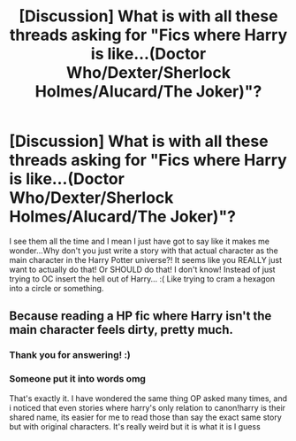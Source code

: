 #+TITLE: [Discussion] What is with all these threads asking for "Fics where Harry is like...(Doctor Who/Dexter/Sherlock Holmes/Alucard/The Joker)"?

* [Discussion] What is with all these threads asking for "Fics where Harry is like...(Doctor Who/Dexter/Sherlock Holmes/Alucard/The Joker)"?
:PROPERTIES:
:Score: 5
:DateUnix: 1590700806.0
:DateShort: 2020-May-29
:FlairText: Discussion
:END:
I see them all the time and I mean I just have got to say like it makes me wonder...Why don't you just write a story with that actual character as the main character in the Harry Potter universe?! It seems like you REALLY just want to actually do that! Or SHOULD do that! I don't know! Instead of just trying to OC insert the hell out of Harry... :( Like trying to cram a hexagon into a circle or something.


** Because reading a HP fic where Harry isn't the main character feels dirty, pretty much.
:PROPERTIES:
:Author: Myreque_BTW
:Score: 3
:DateUnix: 1590831090.0
:DateShort: 2020-May-30
:END:

*** Thank you for answering! :)
:PROPERTIES:
:Score: 2
:DateUnix: 1590831435.0
:DateShort: 2020-May-30
:END:


*** Someone put it into words omg

That's exactly it. I have wondered the same thing OP asked many times, and i noticed that even stories where harry's only relation to canon!harry is their shared name, its easier for me to read those than say the exact same story but with original characters. It's really weird but it is what it is I guess
:PROPERTIES:
:Author: chhrbby
:Score: 1
:DateUnix: 1604210479.0
:DateShort: 2020-Nov-01
:END:
